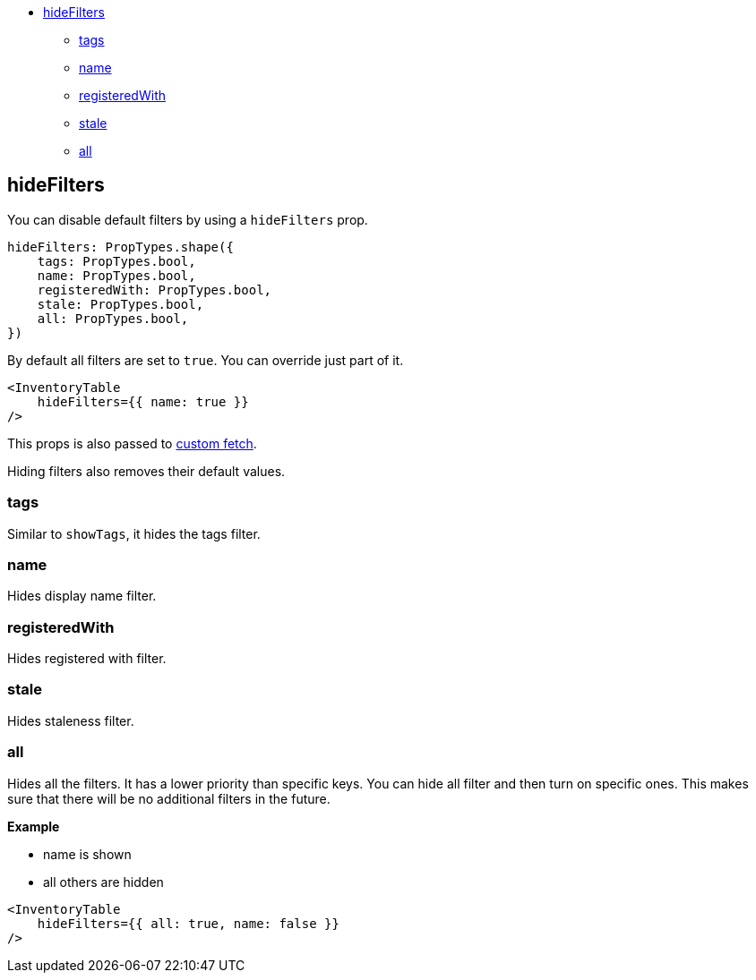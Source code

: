 * link:#hidefilters[hideFilters]
** link:#tags[tags]
** link:#name[name]
** link:#registeredwith[registeredWith]
** link:#stale[stale]
** link:#all[all]

== hideFilters

You can disable default filters by using a `hideFilters` prop.

[source,jsx]
----
hideFilters: PropTypes.shape({
    tags: PropTypes.bool,
    name: PropTypes.bool,
    registeredWith: PropTypes.bool,
    stale: PropTypes.bool,
    all: PropTypes.bool,
})
----

By default all filters are set to `true`. You can override just part of it.

[source,jsx]
----
<InventoryTable
    hideFilters={{ name: true }}
/>
----

This props is also passed to link:./custom_fetch.md[custom fetch].

Hiding filters also removes their default values.

=== tags

Similar to `showTags`, it hides the tags filter.

=== name

Hides display name filter.

=== registeredWith

Hides registered with filter.

=== stale

Hides staleness filter.

=== all

Hides all the filters. It has a lower priority than specific keys. You can hide all filter and then turn on specific ones. This makes sure that there will be no additional filters in the future.

*Example*

* name is shown
* all others are hidden

[source,jsx]
----
<InventoryTable
    hideFilters={{ all: true, name: false }}
/>
----
